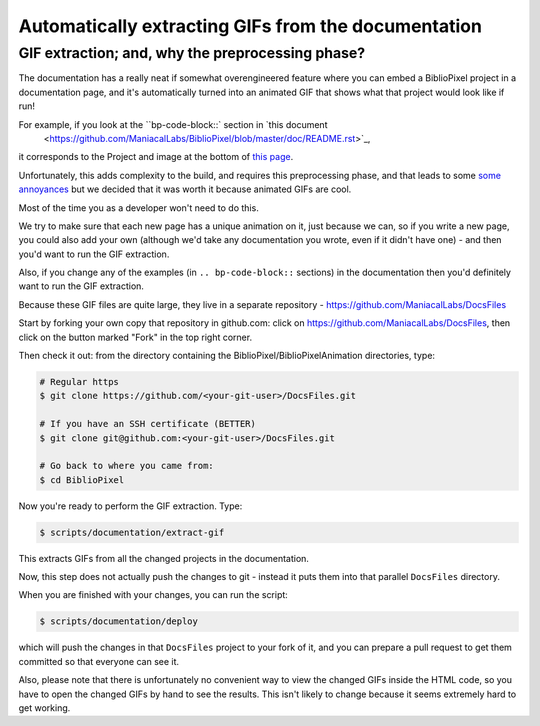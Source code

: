 Automatically extracting GIFs from the documentation
----------------------------------------------------------

GIF extraction; and, why the preprocessing phase?
===================================================

The documentation has a really neat if somewhat overengineered feature where
you can embed a BiblioPixel project in a documentation page, and it's
automatically turned into an animated GIF that shows what that project would
look like if run!

For example, if you look at the ``bp-code-block::` section in `this document
 <https://github.com/ManiacalLabs/BiblioPixel/blob/master/doc/README.rst>`_,
it corresponds to the Project and image at the bottom of
`this page <https://maniacallabs.github.io/BiblioPixel/>`_.

Unfortunately, this adds complexity to the build, and requires this
preprocessing phase, and that leads to some `some annoyances
<https://github.com/ManiacalLabs/BiblioPixel/issues/1117>`_
but we decided that it was worth it because animated GIFs are cool.

Most of the time you as a developer won't need to do this.

We try to make sure that each new page has a unique animation on it,
just because we can, so if you write a new page, you could also add your own
(although we'd take any documentation you wrote, even if it didn't have one) -
and then you'd want to run the GIF extraction.

Also, if you change any of the examples (in ``.. bp-code-block::`` sections)
in the documentation then you'd definitely want to run the GIF extraction.

Because these GIF files are quite large, they live in a separate repository -
https://github.com/ManiacalLabs/DocsFiles

Start by forking your own copy that repository in github.com:  click on
https://github.com/ManiacalLabs/DocsFiles, then click on the button marked
"Fork" in the top right corner.

Then check it out: from the directory containing the
BiblioPixel/BiblioPixelAnimation directories, type:

.. code-block:: bash

    # Regular https
    $ git clone https://github.com/<your-git-user>/DocsFiles.git

    # If you have an SSH certificate (BETTER)
    $ git clone git@github.com:<your-git-user>/DocsFiles.git

    # Go back to where you came from:
    $ cd BiblioPixel

Now you're ready to perform the GIF extraction.  Type:

.. code-block:: bash

    $ scripts/documentation/extract-gif

This extracts GIFs from all the changed projects in the documentation.

Now, this step does not actually push the changes to git - instead it puts
them into that parallel ``DocsFiles`` directory.

When you are finished with your changes, you can run the script:

.. code-block:: bash

    $ scripts/documentation/deploy

which will push the changes in that ``DocsFiles`` project to your
fork of it, and you can prepare a pull request to get them committed
so that everyone can see it.

Also, please note that there is unfortunately no convenient way to view the
changed GIFs inside the HTML code, so you have to open the changed GIFs by
hand to see the results.  This isn't likely to change because it seems
extremely hard to get working.
